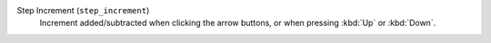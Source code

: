 Step Increment (``step_increment``)
    Increment added/subtracted when clicking the arrow buttons, or when
    pressing :kbd:`Up` or :kbd:`Down`.
